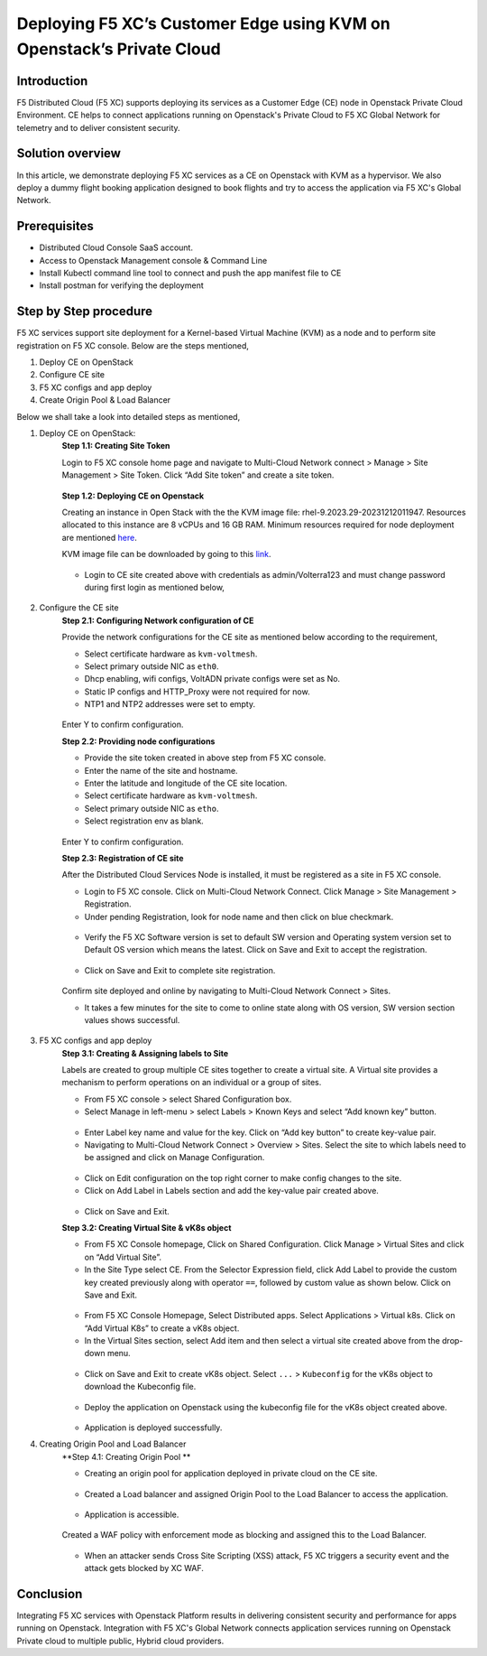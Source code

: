 Deploying F5 XC’s Customer Edge using KVM on Openstack’s Private Cloud 
==========================================================================


Introduction
***************

F5 Distributed Cloud (F5 XC) supports deploying its services as a Customer Edge (CE) node in Openstack Private Cloud Environment. CE helps to connect applications running on Openstack's Private Cloud to F5 XC Global Network for telemetry and to deliver consistent security.

Solution overview
*******************

In this article, we demonstrate deploying F5 XC services as a CE on Openstack with KVM as a hypervisor. We also deploy a dummy flight booking application designed to book flights and try to access the application via F5 XC's Global Network.

.. figure:: Assets/KVM_on-prem_new.jpeg

Prerequisites
**************
- Distributed Cloud Console SaaS account.
- Access to Openstack Management console & Command Line
- Install Kubectl command line tool to connect and push the app manifest file to CE
- Install postman for verifying the deployment

Step by Step procedure
************************

F5 XC services support site deployment for a Kernel-based Virtual Machine (KVM) as a node and to perform site registration on F5 XC console. Below are the steps mentioned,

1. Deploy CE on OpenStack
2. Configure CE site
3. F5 XC configs and app deploy 
4. Create Origin Pool & Load Balancer

Below we shall take a look into detailed steps as mentioned,

1.   Deploy CE on OpenStack:
      **Step 1.1: Creating Site Token**
      
      Login to F5 XC console home page and navigate to Multi-Cloud Network connect > Manage > Site Management > Site Token. Click “Add Site token” and create a site token.
      
      .. figure:: Assets/site-token-creation.jpg

      **Step 1.2: Deploying CE on Openstack**
      
      Creating an instance in Open Stack with the the KVM image file: rhel-9.2023.29-20231212011947. Resources allocated to this instance are 8 vCPUs and 16 GB RAM. Minimum resources required for node deployment are mentioned `here <https://docs.cloud.f5.com/docs/how-to/site-management/create-kvm-libvirt-site>`__. 

      KVM image file can be downloaded by going to this `link <https://docs.cloud.f5.com/docs/images/node-cert-hw-kvm-images>`__.

      .. figure:: Assets/open-stack.jpg

      * Login to CE site created above with credentials as admin/Volterra123 and must change password during first login as mentioned below,

      .. figure:: Assets/open-stack-login.jpg

2.   Configure the CE site
      **Step 2.1: Configuring Network configuration of CE**

      Provide the network configurations for the CE site as mentioned below according to the requirement,

      - Select certificate hardware as ``kvm-voltmesh``.
      - Select primary outside NIC as ``eth0``.
      - Dhcp enabling, wifi configs, VoltADN private configs were set as No.
      - Static IP configs and HTTP_Proxy were not required for now.
      - NTP1 and NTP2 addresses were set to empty.

      .. figure:: Assets/configure-network-new-2.jpg

      Enter Y to confirm configuration.

      **Step 2.2: Providing node configurations**

      - Provide the site token created in above step from F5 XC console.
      - Enter the name of the site and hostname.
      - Enter the latitude and longitude of the CE site location.
      - Select certificate hardware as ``kvm-voltmesh``. 
      - Select primary outside NIC as ``etho``.
      - Select registration env as blank.

      .. figure:: Assets/node-configs.jpg

      Enter Y to confirm configuration.

      **Step 2.3: Registration of CE site**

      After the Distributed Cloud Services Node is installed, it must be registered as a site in F5 XC console.

      - Login to F5 XC console. Click on Multi-Cloud Network Connect. Click Manage > Site Management > Registration.
      - Under pending Registration, look for node name and then click on blue checkmark.

      .. figure:: Assets/pending-registration.jpg

      - Verify the F5 XC Software version is set to default SW version and Operating system version set to Default OS version which means the latest. Click on Save and Exit to accept the registration.

      .. figure:: Assets/approve-registration.jpg

      - Click on Save and Exit to complete site registration.


      .. figure:: Assets/online-state.jpg

      Confirm site deployed and online by navigating to Multi-Cloud Network Connect > Sites.

      - It takes a few minutes for the site to come to online state along with OS version, SW version section values shows successful.


      .. figure:: Assets/site-status-online.jpg

3.   F5 XC configs and app deploy
      **Step 3.1: Creating & Assigning labels to Site**

      Labels are created to group multiple CE sites together to create a virtual site. A Virtual site provides a mechanism to perform operations on an individual or a group of sites.

      - From F5 XC console > select Shared Configuration box.
      - Select Manage in left-menu > select Labels > Known Keys and select “Add known key” button.

      .. figure:: Assets/labels.jpg

      - Enter Label key name and value for the key. Click on “Add key button” to create key-value pair.

      - Navigating to Multi-Cloud Network Connect > Overview > Sites. Select the site to which labels need to be assigned and click on Manage Configuration.

      .. figure:: Assets/manage-configs.jpg

      - Click on Edit configuration on the top right corner to make config changes to the site.

      - Click on Add Label in Labels section and add the key-value pair created above.

      .. figure:: Assets/labels-to-site.jpg

      - Click on Save and Exit.

      **Step 3.2: Creating Virtual Site & vK8s object**

      - From F5 XC Console homepage, Click on Shared Configuration. Click Manage > Virtual Sites and click on “Add Virtual Site”.
      - In the Site Type select CE. From the Selector Expression field, click Add Label to provide the custom key created previously along with operator ``==``, followed by custom value as shown below. Click on Save and Exit.

      .. figure:: Assets/virtual-site-creation.jpg

      - From F5 XC Console Homepage, Select Distributed apps. Select Applications > Virtual k8s. Click on “Add Virtual K8s” to create a vK8s object.
      - In the Virtual Sites section, select Add item and then select a virtual site created above from the drop-down menu.

      .. figure:: Assets/vk8s-object.jpg

      - Click on Save and Exit to create vK8s object. Select ``...`` > ``Kubeconfig`` for the vK8s object to download the Kubeconfig file.

      .. figure:: Assets/k8s-object.jpg


      - Deploy the application on Openstack using the kubeconfig file for the vK8s object created above.

      .. figure:: Assets/app-deploy.jpg

      - Application is deployed successfully.

4.   Creating Origin Pool and Load Balancer
      **Step 4.1: Creating Origin Pool **

      - Creating an origin pool for application deployed in private cloud on the CE site.

      .. figure:: Assets/op-configs.jpg

      - Created a Load balancer and assigned Origin Pool to the Load Balancer to access the application.

      .. figure:: Assets/lb-configs.jpg

      - Application is accessible.

      .. figure:: Assets/app-accessing.jpg
      
      Created a WAF policy with enforcement mode as blocking and assigned this to the Load Balancer.

      .. figure:: Assets/waf-policy.jpg
      
      - When an attacker sends Cross Site Scripting (XSS) attack, F5 XC triggers a security event and the attack gets blocked by XC WAF.

      .. figure:: Assets/xss-attack.jpg


Conclusion
**************
Integrating F5 XC services with Openstack Platform results in delivering consistent security and performance for apps running on Openstack. Integration with F5 XC's Global Network connects application services running on Openstack Private cloud to multiple public, Hybrid cloud providers.


















